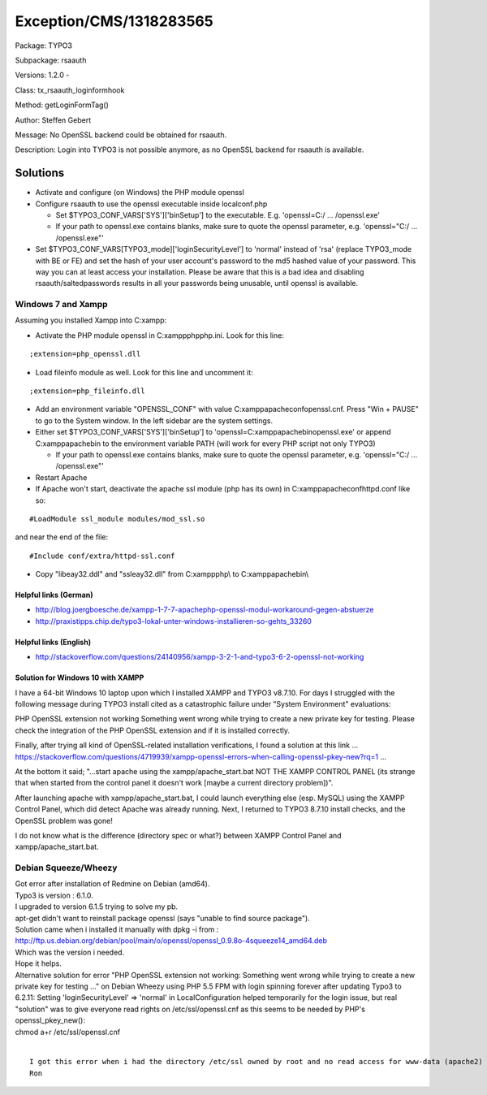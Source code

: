.. _firstHeading:

Exception/CMS/1318283565
========================

Package: TYPO3

Subpackage: rsaauth

Versions: 1.2.0 -

Class: tx_rsaauth_loginformhook

Method: getLoginFormTag()

Author: Steffen Gebert

Message: No OpenSSL backend could be obtained for rsaauth.

Description: Login into TYPO3 is not possible anymore, as no OpenSSL
backend for rsaauth is available.

Solutions
---------

-  Activate and configure (on Windows) the PHP module openssl
-  Configure rsaauth to use the openssl executable inside localconf.php

   -  Set $TYPO3_CONF_VARS['SYS']['binSetup'] to the executable. E.g.
      'openssl=C:/ ... /openssl.exe'
   -  If your path to openssl.exe contains blanks, make sure to quote
      the openssl parameter, e.g. 'openssl="C:/ ... /openssl.exe"'

-  Set $TYPO3_CONF_VARS[TYPO3_mode]['loginSecurityLevel'] to 'normal'
   instead of 'rsa' (replace TYPO3_mode with BE or FE) and set the hash
   of your user account's password to the md5 hashed value of your
   password. This way you can at least access your installation. Please
   be aware that this is a bad idea and disabling
   rsaauth/saltedpasswords results in all your passwords being unusable,
   until openssl is available.

Windows 7 and Xampp
~~~~~~~~~~~~~~~~~~~

Assuming you installed Xampp into C:\xampp:

-  Activate the PHP module openssl in C:\xampp\php\php.ini. Look for
   this line:

::

    ;extension=php_openssl.dll

-  Load fileinfo module as well. Look for this line and uncomment it:

::

    ;extension=php_fileinfo.dll

-  Add an environment variable "OPENSSL_CONF" with value
   C:\xampp\apache\conf\openssl.cnf. Press "Win + PAUSE" to go to the
   System window. In the left sidebar are the system settings.
-  Either set $TYPO3_CONF_VARS['SYS']['binSetup'] to
   'openssl=C:\xampp\apache\bin\openssl.exe' or append
   C:\xampp\apache\bin to the environment variable PATH (will work for
   every PHP script not only TYPO3)

   -  If your path to openssl.exe contains blanks, make sure to quote
      the openssl parameter, e.g. 'openssl="C:/ ... /openssl.exe"'

-  Restart Apache
-  If Apache won't start, deactivate the apache ssl module (php has its
   own) in C:\xampp\apache\conf\httpd.conf like so:

::

    #LoadModule ssl_module modules/mod_ssl.so

and near the end of the file:

::

    #Include conf/extra/httpd-ssl.conf

-  Copy "libeay32.ddl" and "ssleay32.dll" from C:\xampp\php\\ to
   C:\xampp\apache\bin\\

Helpful links (German)
^^^^^^^^^^^^^^^^^^^^^^

-  http://blog.joergboesche.de/xampp-1-7-7-apachephp-openssl-modul-workaround-gegen-abstuerze
-  http://praxistipps.chip.de/typo3-lokal-unter-windows-installieren-so-gehts_33260

Helpful links (English)
^^^^^^^^^^^^^^^^^^^^^^^

-  http://stackoverflow.com/questions/24140956/xampp-3-2-1-and-typo3-6-2-openssl-not-working

Solution for Windows 10 with XAMPP
^^^^^^^^^^^^^^^^^^^^^^^^^^^^^^^^^^

I have a 64-bit Windows 10 laptop upon which I installed XAMPP and TYPO3
v8.7.10. For days I struggled with the following message during TYPO3
install cited as a catastrophic failure under "System Environment"
evaluations:

PHP OpenSSL extension not working Something went wrong while trying to
create a new private key for testing. Please check the integration of
the PHP OpenSSL extension and if it is installed correctly.

Finally, after trying all kind of OpenSSL-related installation
verifications, I found a solution at this link ...
https://stackoverflow.com/questions/4719939/xampp-openssl-errors-when-calling-openssl-pkey-new?rq=1
...

At the bottom it said; "...start apache using the xampp/apache_start.bat
NOT THE XAMPP CONTROL PANEL (its strange that when started from the
control panel it doesn't work [maybe a current directory problem])".

After launching apache with xampp/apache_start.bat, I could launch
everything else (esp. MySQL) using the XAMPP Control Panel, which did
detect Apache was already running. Next, I returned to TYPO3 8.7.10
install checks, and the OpenSSL problem was gone!

I do not know what is the difference (directory spec or what?) between
XAMPP Control Panel and xampp/apache_start.bat.

Debian Squeeze/Wheezy
~~~~~~~~~~~~~~~~~~~~~

| Got error after installation of Redmine on Debian (amd64).
| Typo3 is version : 6.1.0.
| I upgraded to version 6.1.5 trying to solve my pb.
| apt-get didn't want to reinstall package openssl (says "unable to find
  source package").
| Solution came when i installed it manually with dpkg -i from :
| http://ftp.us.debian.org/debian/pool/main/o/openssl/openssl_0.9.8o-4squeeze14_amd64.deb
| Which was the version i needed.
| Hope it helps.

| Alternative solution for error "PHP OpenSSL extension not working:
  Something went wrong while trying to create a new private key for
  testing ..." on Debian Wheezy using PHP 5.5 FPM with login spinning
  forever after updating Typo3 to 6.2.11: Setting 'loginSecurityLevel'
  => 'normal' in LocalConfiguration helped temporarily for the login
  issue, but real "solution" was to give everyone read rights on
  /etc/ssl/openssl.cnf as this seems to be needed by PHP's
  openssl_pkey_new():
| chmod a+r /etc/ssl/openssl.cnf

| 

::

   I got this error when i had the directory /etc/ssl owned by root and no read access for www-data (apache2)
   Ron
